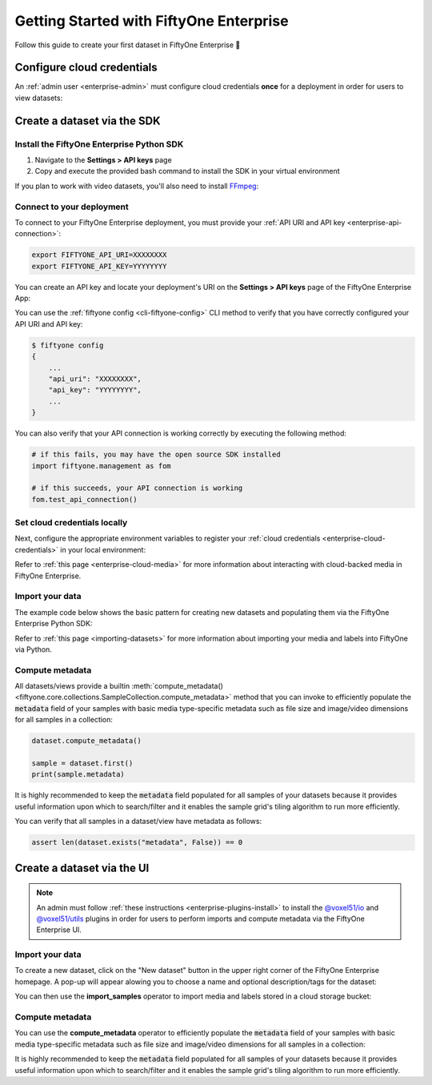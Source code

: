 .. _enterprise-getting-started:

Getting Started with FiftyOne Enterprise
========================================

.. default-role:: code

Follow this guide to create your first dataset in FiftyOne Enterprise 🚀

Configure cloud credentials
---------------------------

An :ref:`admin user <enterprise-admin>` must configure cloud credentials
**once** for a deployment in order for users to view datasets:

.. image:: /images/enterprise/getting_started_cloud_creds.gif
   :alt: getting-started-cloud-creds
   :align: center

.. _enterprise-getting-started-sdk:

Create a dataset via the SDK 
----------------------------

Install the FiftyOne Enterprise Python SDK
~~~~~~~~~~~~~~~~~~~~~~~~~~~~~~~~~~~~~~~~~~

1. Navigate to the **Settings > API keys** page
2. Copy and execute the provided bash command to install the SDK in your
   virtual environment

.. image:: /images/enterprise/getting_started_install_sdk.gif
   :alt: getting-started-install-sdk
   :align: center

If you plan to work with video datasets, you'll also need to install
`FFmpeg <https://ffmpeg.org>`_:

.. tabs::

  .. group-tab:: Linux

    .. code-block:: shell

        sudo apt install -y ffmpeg

  .. group-tab:: macOS

    .. code-block:: python

        brew install ffmpeg

  .. group-tab:: Windows

    You can download a Windows build from
    `here <https://ffmpeg.org/download.html#build-windows>`_. Unzip it and be
    sure to add it to your path.

Connect to your deployment
~~~~~~~~~~~~~~~~~~~~~~~~~~

To connect to your FiftyOne Enterprise deployment, you must provide your
:ref:`API URI and API key <enterprise-api-connection>`:

.. code-block:: shell

   export FIFTYONE_API_URI=XXXXXXXX
   export FIFTYONE_API_KEY=YYYYYYYY

You can create an API key and locate your deployment's URI on the
**Settings > API keys** page of the FiftyOne Enterprise App:

.. image:: /images/enterprise/api_key_generate.png
   :alt: api-key-generate
   :align: center

You can use the :ref:`fiftyone config <cli-fiftyone-config>` CLI method to
verify that you have correctly configured your API URI and API key:

.. code-block:: shell

   $ fiftyone config
   {
       ...
       "api_uri": "XXXXXXXX",
       "api_key": "YYYYYYYY",
       ...
   }

You can also verify that your API connection is working correctly by executing
the following method:

.. code-block:: python

   # if this fails, you may have the open source SDK installed
   import fiftyone.management as fom

   # if this succeeds, your API connection is working
   fom.test_api_connection()

Set cloud credentials locally
~~~~~~~~~~~~~~~~~~~~~~~~~~~~~

Next, configure the appropriate environment variables to register your
:ref:`cloud credentials <enterprise-cloud-credentials>` in your local
environment:

.. tabs::

  .. group-tab:: AWS

      Set the following environment variables:

      .. code-block:: bash

         export AWS_ACCESS_KEY_ID=...
         export AWS_SECRET_ACCESS_KEY=...
         export AWS_DEFAULT_REGION=...

  .. group-tab:: GCP

      Set the following environment variable:

      .. code-block:: bash

         export GOOGLE_APPLICATION_CREDENTIALS="/path/to/your/service-account-key.json"

  .. group-tab:: Azure

      Set the following environment variables:

      .. code-block:: bash

         export AZURE_STORAGE_ACCOUNT=...
         export AZURE_STORAGE_KEY=...

  .. group-tab:: MinIO

      Set the following environment variables:

      .. code-block:: bash

         export MINIO_ACCESS_KEY_ID=...
         export MINIO_SECRET_ACCESS_KEY=...
         export MINIO_DEFAULT_REGION=...

Refer to :ref:`this page <enterprise-cloud-media>` for more information about
interacting with cloud-backed media in FiftyOne Enterprise.

Import your data
~~~~~~~~~~~~~~~~

The example code below shows the basic pattern for creating new datasets and
populating them via the FiftyOne Enterprise Python SDK:

.. tabs::

  .. group-tab:: AWS

      .. code-block:: python

         import fiftyone as fo
         import fiftyone.core.storage as fos

         dataset = fo.Dataset("<name>")

         s3_files = fos.list_files("s3://<bucket>/<prefix>", abs_paths=True)

         samples = []
         for s3_uri in s3_files:
             if s3_uri.lower().endswith(".jpeg"):
                 sample = fo.Sample(filepath=s3_uri)
                 samples.append(sample)

         dataset.add_samples(samples)

         # You must mark the dataset as persistent to access it in the UI
         dataset.persistent = True

  .. group-tab:: GCP

      .. code-block:: python

         import fiftyone as fo
         import fiftyone.core.storage as fos

         dataset = fo.Dataset("<name>")

         gcs_files = fos.list_files("gs://<bucket>/<prefix>", abs_paths=True)

         samples = []
         for gcs_uri in gcs_files:
             if gcs_uri.lower().endswith(".jpeg"):
                 sample = fo.Sample(filepath=gcs_uri)
                 samples.append(sample)

         dataset.add_samples(samples)

         # You must mark the dataset as persistent to access it in the UI
         dataset.persistent = True

  .. group-tab:: Azure

      .. code-block:: python

         import fiftyone as fo
         import fiftyone.core.storage as fos

         dataset = fo.Dataset("<name>")

         azure_files = fos.list_files(
             "https://<storage-account>.blob.core.windows.net/<container>/<prefix>",
             abs_paths=True,
         )

         samples = []
         for azure_uri in azure_files:
             if azure_uri.lower().endswith(".jpeg"):
                 sample = fo.Sample(filepath=azure_uri)
                 samples.append(sample)

         dataset.add_samples(samples)

         # You must mark the dataset as persistent to access it in the UI
         dataset.persistent = True     

  .. group-tab:: MinIO

      .. code-block:: python

         import fiftyone as fo
         import fiftyone.core.storage as fos

         dataset = fo.Dataset("<name>")

         minio_files = fos.list_files(
             "https://minio.example.com/<bucket>/<prefix>",
             abs_paths=True,
         )

         samples = []
         for minio_uri in minio_files:
             if minio_uri.lower().endswith(".jpeg"):
                 sample = fo.Sample(filepath=minio_uri)
                 samples.append(sample)

         dataset.add_samples(samples)

         # You must mark the dataset as persistent to access it in the UI
         dataset.persistent = True

Refer to :ref:`this page <importing-datasets>` for more information about
importing your media and labels into FiftyOne via Python.

Compute metadata
~~~~~~~~~~~~~~~~

All datasets/views provide a builtin
:meth:`compute_metadata() <fiftyone.core.collections.SampleCollection.compute_metadata>`
method that you can invoke to efficiently populate the `metadata` field of your
samples with basic media type-specific metadata such as file size and
image/video dimensions for all samples in a collection:

.. code-block:: python

   dataset.compute_metadata()

   sample = dataset.first()
   print(sample.metadata)

It is highly recommended to keep the `metadata` field populated for all samples
of your datasets because it provides useful information upon which to
search/filter and it enables the sample grid's tiling algorithm to run more
efficiently.

You can verify that all samples in a dataset/view have metadata as follows:

.. code-block:: python

   assert len(dataset.exists("metadata", False)) == 0

.. _enterprise-getting-started-ui:

Create a dataset via the UI 
---------------------------

.. note::

    An admin must follow :ref:`these instructions <enterprise-plugins-install>`
    to install the
    `@voxel51/io <https://github.com/voxel51/fiftyone-plugins/blob/main/plugins/io/README.md>`_
    and
    `@voxel51/utils <https://github.com/voxel51/fiftyone-plugins/blob/main/plugins/utils/README.md>`_
    plugins in order for users to perform imports and compute metadata via the
    FiftyOne Enterprise UI.

Import your data
~~~~~~~~~~~~~~~~

To create a new dataset, click on the "New dataset" button in the upper right
corner of the FiftyOne Enterprise homepage. A pop-up will appear alowing you to
choose a name and optional description/tags for the dataset:

.. image:: /images/enterprise/create_dataset.png
   :alt: create-dataset
   :align: center

You can then use the **import_samples** operator to import media and labels
stored in a cloud storage bucket:

.. image:: /images/enterprise/getting_started_import_samples.gif
   :alt: getting-started-install-sdk
   :align: center

Compute metadata
~~~~~~~~~~~~~~~~

You can use the **compute_metadata** operator to efficiently populate the
`metadata` field of your samples with basic media type-specific metadata such
as file size and image/video dimensions for all samples in a collection:

.. image:: /images/enterprise/getting_started_schedule_compute_metadata.gif
   :alt: getting-started-compute-metadata
   :align: center

It is highly recommended to keep the `metadata` field populated for all samples
of your datasets because it provides useful information upon which to
search/filter and it enables the sample grid's tiling algorithm to run more
efficiently.
